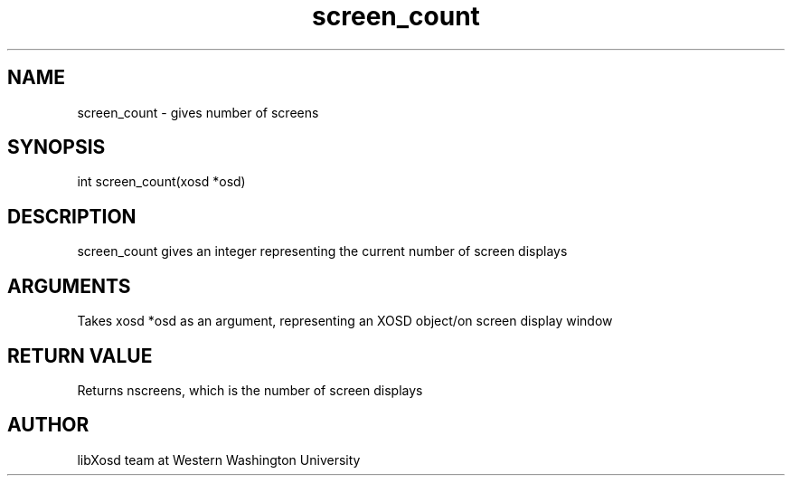 .\" Manpage for screen_count.
.TH screen_count "2022-10-27" "X OSD Library"
.SH NAME
screen_count \- gives number of screens
.SH SYNOPSIS
int screen_count(xosd *osd)
.SH DESCRIPTION
screen_count gives an integer representing the current number of screen displays
.SH ARGUMENTS
Takes xosd *osd as an argument, representing an XOSD object/on screen display window
.SH RETURN VALUE
Returns nscreens, which is the number of screen displays
.SH AUTHOR
libXosd team at Western Washington University